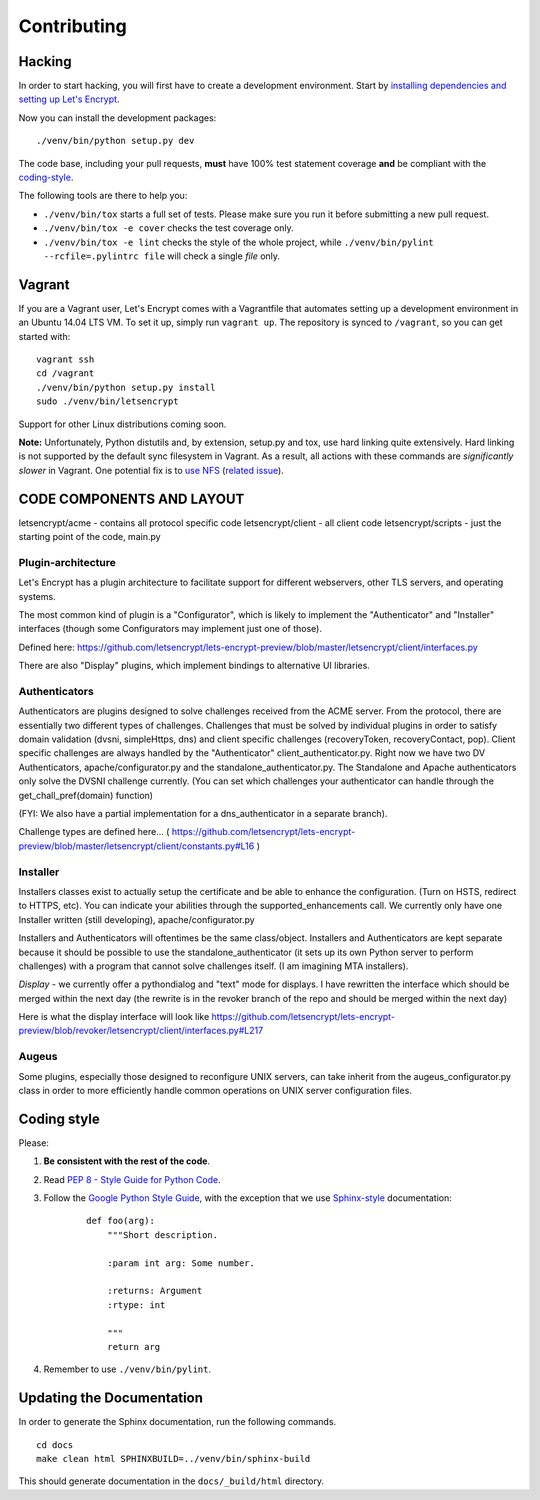 ============
Contributing
============

.. _hacking:

Hacking
=======

In order to start hacking, you will first have to create a development
environment. Start by `installing dependencies and setting up Let's Encrypt`_.

Now you can install the development packages:

::

    ./venv/bin/python setup.py dev

The code base, including your pull requests, **must** have 100% test statement
coverage **and** be compliant with the coding-style_.

The following tools are there to help you:

- ``./venv/bin/tox`` starts a full set of tests. Please make sure you
  run it before submitting a new pull request.

- ``./venv/bin/tox -e cover`` checks the test coverage only.

- ``./venv/bin/tox -e lint`` checks the style of the whole project,
  while ``./venv/bin/pylint --rcfile=.pylintrc file`` will check a single `file` only.

.. _installing dependencies and setting up Let's Encrypt: https://letsencrypt.readthedocs.org/en/latest/using.html

	
Vagrant
=======

If you are a Vagrant user, Let's Encrypt comes with a Vagrantfile that automates
setting up a development environment in an Ubuntu 14.04 LTS VM. To set it up,
simply run ``vagrant up``. The repository is synced to ``/vagrant``, so you can
get started with:

::

	 vagrant ssh
	 cd /vagrant
	 ./venv/bin/python setup.py install
	 sudo ./venv/bin/letsencrypt

Support for other Linux distributions coming soon.

**Note:** Unfortunately, Python distutils and, by extension, setup.py and tox,
use hard linking quite extensively. Hard linking is not supported by the
default sync filesystem in Vagrant. As a result, all actions with these
commands are *significantly slower* in Vagrant. One potential fix is to `use
NFS`_ (`related issue`_).

.. _use NFS: http://docs.vagrantup.com/v2/synced-folders/nfs.html
.. _related issue: https://github.com/ClusterHQ/flocker/issues/516


CODE COMPONENTS AND LAYOUT
==========================

letsencrypt/acme - contains all protocol specific code
letsencrypt/client - all client code
letsencrypt/scripts - just the starting point of the code, main.py

Plugin-architecture
-------------------

Let's Encrypt has a plugin architecture to facilitate support for different
webservers, other TLS servers, and operating systems.

The most common kind of plugin is a "Configurator", which is likely to
implement the "Authenticator" and "Installer" interfaces (though some
Configurators may implement just one of those).

Defined here:
https://github.com/letsencrypt/lets-encrypt-preview/blob/master/letsencrypt/client/interfaces.py

There are also "Display" plugins, which implement bindings to alternative UI
libraries.

Authenticators
--------------

Authenticators are plugins designed to solve challenges received from the
ACME server. From the protocol, there are essentially two different types
of challenges. Challenges that must be solved by individual plugins in
order to satisfy domain validation (dvsni, simpleHttps, dns) and client
specific challenges (recoveryToken, recoveryContact, pop). Client specific
challenges are always handled by the "Authenticator"
client_authenticator.py. Right now we have two DV Authenticators,
apache/configurator.py and the standalone_authenticator.py. The Standalone
and Apache authenticators only solve the DVSNI challenge currently. (You
can set which challenges your authenticator can handle through the
get_chall_pref(domain) function)

(FYI: We also have a partial implementation for a dns_authenticator in a
separate branch).

Challenge types are defined here...
(
https://github.com/letsencrypt/lets-encrypt-preview/blob/master/letsencrypt/client/constants.py#L16
)

Installer
---------

Installers classes exist to actually setup the certificate and be able
to enhance the configuration. (Turn on HSTS, redirect to HTTPS, etc). You
can indicate your abilities through the supported_enhancements call. We
currently only have one Installer written (still developing),
apache/configurator.py

Installers and Authenticators will oftentimes be the same class/object.
Installers and Authenticators are kept separate because it should be
possible to use the standalone_authenticator (it sets up its own Python
server to perform challenges) with a program that cannot solve challenges
itself. (I am imagining MTA installers).

*Display* - we currently offer a pythondialog and "text" mode for
displays. I have rewritten the interface which should be merged within the
next day (the rewrite is in the revoker branch of the repo and should be
merged within the next day)

Here is what the display interface will look like
https://github.com/letsencrypt/lets-encrypt-preview/blob/revoker/letsencrypt/client/interfaces.py#L217

Augeus
------

Some plugins, especially those designed to reconfigure UNIX servers, can take
inherit from the augeus_configurator.py class in order to more efficiently
handle common operations on UNIX server configuration files.


.. _coding-style:
Coding style
============

Please:

1. **Be consistent with the rest of the code**.

2. Read `PEP 8 - Style Guide for Python Code`_.

3. Follow the `Google Python Style Guide`_, with the exception that we
   use `Sphinx-style`_ documentation:

    ::

        def foo(arg):
            """Short description.

            :param int arg: Some number.

            :returns: Argument
            :rtype: int

            """
            return arg

4. Remember to use ``./venv/bin/pylint``.

.. _Google Python Style Guide: https://google-styleguide.googlecode.com/svn/trunk/pyguide.html
.. _Sphinx-style: http://sphinx-doc.org/
.. _PEP 8 - Style Guide for Python Code: https://www.python.org/dev/peps/pep-0008


Updating the Documentation
==========================

In order to generate the Sphinx documentation, run the following commands.

::

    cd docs
    make clean html SPHINXBUILD=../venv/bin/sphinx-build


This should generate documentation in the ``docs/_build/html`` directory.
